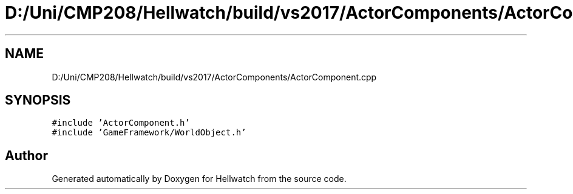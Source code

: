 .TH "D:/Uni/CMP208/Hellwatch/build/vs2017/ActorComponents/ActorComponent.cpp" 3 "Thu Apr 27 2023" "Hellwatch" \" -*- nroff -*-
.ad l
.nh
.SH NAME
D:/Uni/CMP208/Hellwatch/build/vs2017/ActorComponents/ActorComponent.cpp
.SH SYNOPSIS
.br
.PP
\fC#include 'ActorComponent\&.h'\fP
.br
\fC#include 'GameFramework/WorldObject\&.h'\fP
.br

.SH "Author"
.PP 
Generated automatically by Doxygen for Hellwatch from the source code\&.
